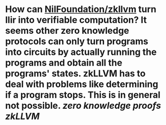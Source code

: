 * How can [[https://github.com/nilfoundation/zkllvm][NilFoundation/zkllvm]] turn llir into verifiable computation? It seems other zero knowledge protocols can only turn programs into circuits by actually running the programs and obtain all the programs' states. zkLLVM has to deal with problems like determining if a program stops. This is in general not possible. [[zero knowledge proofs]] [[zkLLVM]]